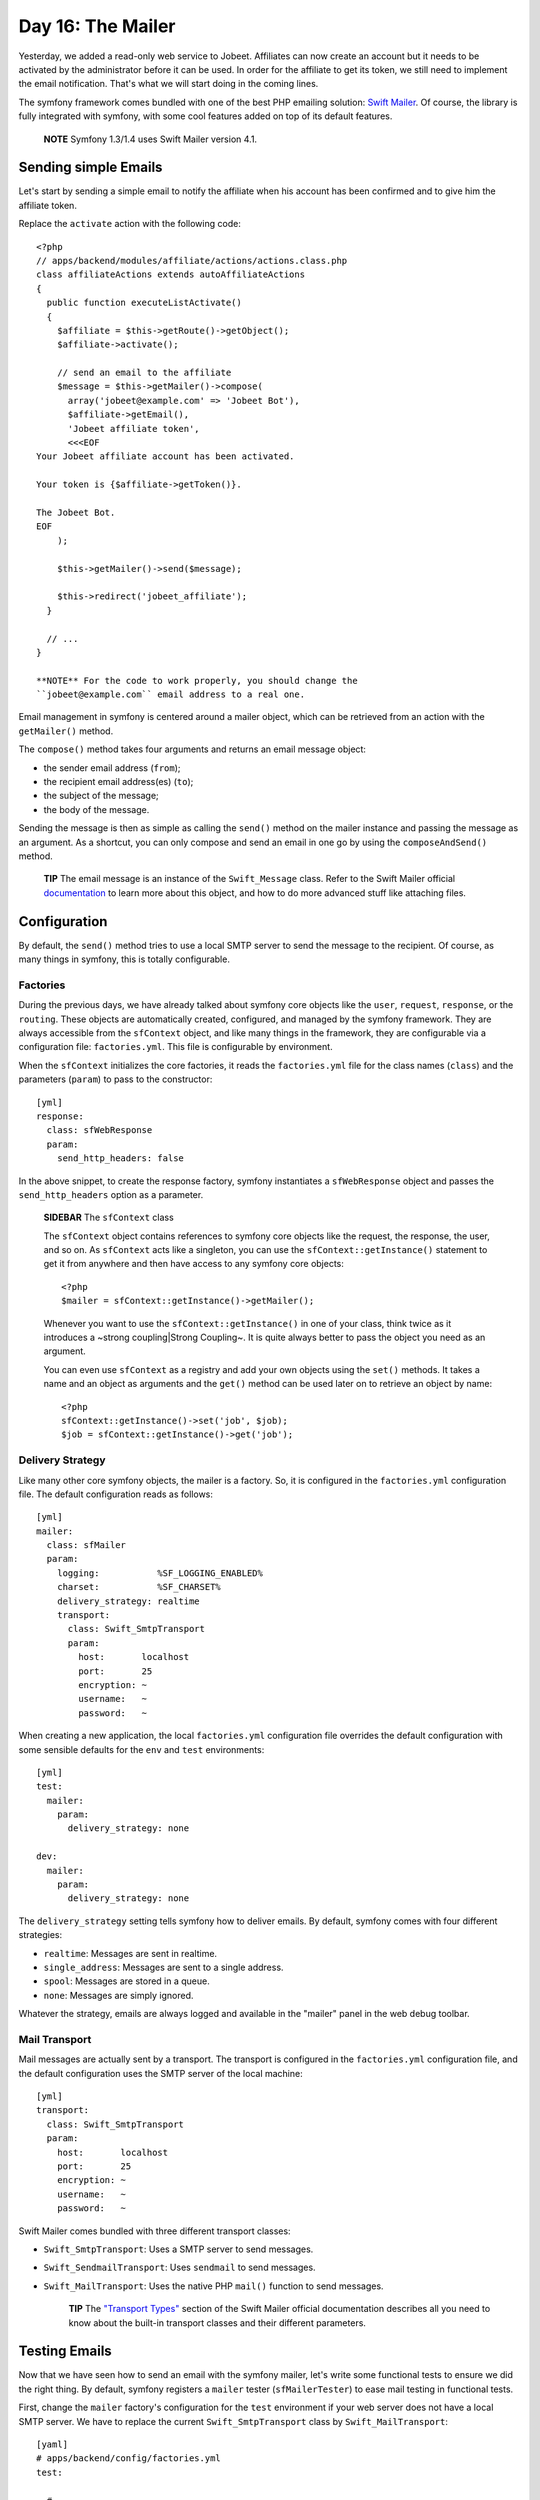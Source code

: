Day 16: The Mailer
=============================

Yesterday, we added a read-only web service to Jobeet. Affiliates
can now create an account but it needs to be activated by the
administrator before it can be used. In order for the affiliate to
get its token, we still need to implement the email
notification. That's what we will start doing in the coming lines.

The symfony framework comes bundled with one of the best PHP
emailing solution: `Swift Mailer <http://www.swiftmailer.org/>`_.
Of course, the library is fully integrated with symfony, with some
cool features added on top of its default features.

    **NOTE** Symfony 1.3/1.4 uses Swift Mailer version 4.1.


Sending simple Emails
---------------------

Let's start by sending a simple email to notify the affiliate when
his account has been confirmed and to give him the affiliate
token.

Replace the ``activate`` action with the following code:

::

    <?php
    // apps/backend/modules/affiliate/actions/actions.class.php
    class affiliateActions extends autoAffiliateActions
    {
      public function executeListActivate()
      {
        $affiliate = $this->getRoute()->getObject();
        $affiliate->activate();
    
        // send an email to the affiliate
        $message = $this->getMailer()->compose(
          array('jobeet@example.com' => 'Jobeet Bot'),
          $affiliate->getEmail(),
          'Jobeet affiliate token',
          <<<EOF
    Your Jobeet affiliate account has been activated.
    
    Your token is {$affiliate->getToken()}.
    
    The Jobeet Bot.
    EOF
        );
    
        $this->getMailer()->send($message);
    
        $this->redirect('jobeet_affiliate');
      }
    
      // ...
    }

    **NOTE** For the code to work properly, you should change the
    ``jobeet@example.com`` email address to a real one.


Email management in symfony is centered around a mailer object,
which can be retrieved from an action with the
``getMailer()`` method.

The ``compose()`` method takes four arguments and
returns an email message object:


-  the sender email address (``from``);
-  the recipient email address(es) (``to``);
-  the subject of the message;
-  the body of the message.

Sending the message is then as simple as calling the ``send()``
method on the mailer instance and passing the message as an
argument. As a shortcut, you can only compose and send an email in
one go by using the ``composeAndSend()`` method.

    **TIP** The email message is an instance of the ``Swift_Message``
    class. Refer to the Swift Mailer official
    `documentation <http://www.swiftmailer.org/docs>`_ to learn more
    about this object, and how to do more advanced stuff like attaching
    files.


Configuration
-------------

By default, the ``send()`` method tries to use a local SMTP server
to send the message to the recipient. Of course, as many things in
symfony, this is totally configurable.

Factories
~~~~~~~~~~~~~~~~~~~~

During the previous days, we have already talked about symfony core
objects like the ``user``, ``request``, ``response``, or the
``routing``. These objects are automatically created, configured,
and managed by the symfony framework. They are always accessible
from the ``sfContext`` object, and like many things in
the framework, they are configurable via a configuration file:
``factories.yml``. This file is configurable by
environment.

When the ``sfContext`` initializes the core factories, it reads the
``factories.yml`` file for the class names (``class``) and the
parameters (``param``) to pass to the constructor:

::

    [yml]
    response:
      class: sfWebResponse
      param:
        send_http_headers: false

In the above snippet, to create the response factory, symfony
instantiates a ``sfWebResponse`` object and passes the
``send_http_headers`` option as a parameter.

    **SIDEBAR** The ``sfContext`` class

    The ``sfContext`` object contains references to symfony
    core objects like the request, the response, the user, and so on.
    As ``sfContext`` acts like a singleton, you can use the
    ``sfContext::getInstance()`` statement to get it from anywhere and
    then have access to any symfony core objects:

    ::

        <?php
        $mailer = sfContext::getInstance()->getMailer();

    Whenever you want to use the ``sfContext::getInstance()`` in one of
    your class, think twice as it introduces a ~strong coupling\|Strong
    Coupling~. It is quite always better to pass the object you need as
    an argument.

    You can even use ``sfContext`` as a registry and add
    your own objects using the ``set()`` methods. It takes a name and
    an object as arguments and the ``get()`` method can be used later
    on to retrieve an object by name:

    ::

        <?php
        sfContext::getInstance()->set('job', $job);
        $job = sfContext::getInstance()->get('job');


Delivery Strategy
~~~~~~~~~~~~~~~~~~~

Like many other core symfony objects, the mailer is a factory. So,
it is configured in the ``factories.yml`` configuration file. The
default configuration reads as follows:

::

    [yml]
    mailer:
      class: sfMailer
      param:
        logging:           %SF_LOGGING_ENABLED%
        charset:           %SF_CHARSET%
        delivery_strategy: realtime
        transport:
          class: Swift_SmtpTransport
          param:
            host:       localhost
            port:       25
            encryption: ~
            username:   ~
            password:   ~

When creating a new application, the local ``factories.yml``
configuration file overrides the default configuration with some
sensible defaults for the ``env`` and ``test`` environments:

::

    [yml]
    test:
      mailer:
        param:
          delivery_strategy: none
    
    dev:
      mailer:
        param:
          delivery_strategy: none

The ``delivery_strategy`` setting tells symfony how to deliver
emails. By default, symfony comes with four different strategies:


-  ``realtime``: Messages are sent in realtime.
-  ``single_address``: Messages are sent to a single address.
-  ``spool``: Messages are stored in a queue.
-  ``none``: Messages are simply ignored.

Whatever the strategy, emails are always logged and available in
the "mailer" panel in the web debug toolbar.

Mail Transport
~~~~~~~~~~~~~~~~

Mail messages are actually sent by a transport. The transport is
configured in the ``factories.yml`` configuration file, and the
default configuration uses the SMTP server of the local machine:

::

    [yml]
    transport:
      class: Swift_SmtpTransport
      param:
        host:       localhost
        port:       25
        encryption: ~
        username:   ~
        password:   ~

Swift Mailer comes bundled with three different transport classes:


-  ``Swift_SmtpTransport``: Uses a SMTP server to send
   messages.

-  ``Swift_SendmailTransport``: Uses ``sendmail`` to
   send messages.

-  ``Swift_MailTransport``: Uses the native PHP
   ``mail()`` function to send messages.


    **TIP** The
    `"Transport Types" <http://swiftmailer.org/docs/transport-types>`_
    section of the Swift Mailer official documentation describes all
    you need to know about the built-in transport classes and their
    different parameters.


Testing Emails
--------------

Now that we have seen how to send an email with the symfony mailer,
let's write some functional tests to ensure we did the right thing.
By default, symfony registers a ``mailer`` tester
(``sfMailerTester``) to ease mail testing in functional
tests.

First, change the ``mailer`` factory's configuration for the
``test`` environment if your web server does not have a local SMTP
server. We have to replace the current ``Swift_SmtpTransport``
class by ``Swift_MailTransport``:

::

    [yaml]
    # apps/backend/config/factories.yml
    test:
    
      # ...
    
      mailer:
        param:
          delivery_strategy: none
          transport:
            class:  Swift_MailTransport

Then, add a new ``test/fixtures/administrators.yml`` file
containing the following YAML definition:

::

    [yaml]
    sfGuardUser:
      admin:
        email_address: admin@example.com
        username: admin
        password: admin
        first_name: Fabien
        last_name: Potencier
        is_super_admin: true

Finally, replace the ``affiliate`` functional test file for the
backend application with the following code:

::

    <?php
    // test/functional/backend/affiliateActionsTest.php
    include(dirname(__FILE__).'/../../bootstrap/functional.php');
    
    $browser = new JobeetTestFunctional(new sfBrowser());
    $browser->loadData();
    
    $browser->
      info('1 - Authentication')->
      get('/affiliate')->
      click('Signin', array(
        'signin' => array('username' => 'admin', 'password' => 'admin'),
        array('_with_csrf' => true)
      ))->
      with('response')->isRedirected()->
      followRedirect()->
    
      info('2 - When validating an affiliate, an email must be sent with its token')->
      click('Activate', array(), array('position' => 1))->
      with('mailer')->begin()->
        checkHeader('Subject', '/Jobeet affiliate token/')->
        checkBody('/Your token is symfony/')->
      end()
    ;

Each sent email can be tested with the help of the
``checkHeader()```\  and \ :sub:```checkBody()``
methods. The second argument of ``checkHeader()`` and the first
argument of ``checkBody()`` can be one of the following:


-  a string to check an exact match;
-  a regular expression to check the value against it;
-  a negative regular expression (a regular expression starting
   with a ``!``) to check that the value does not match.

    **NOTE** By default, checks are done on the first email sent. If
    several emails have been sent, you can choose the one you want to
    test with the ``withMessage()`` method. The
    ``withMessage()`` takes a recipient as its first argument. It also
    takes a second argument to indicate which email you want to test if
    several ones have been sent to the same recipient.


-

    **TIP** Like other built-in testers, you can see the raw message by
    calling the ``debug()`` method.


Final Thoughts
--------------

Tomorrow, we will implement the last missing feature of the Jobeet
website, the search engine.

**ORM**


